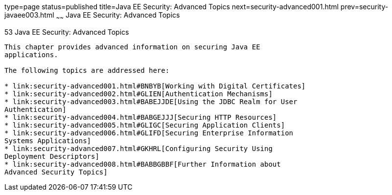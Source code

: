 type=page
status=published
title=Java EE Security: Advanced Topics
next=security-advanced001.html
prev=security-javaee003.html
~~~~~~
Java EE Security: Advanced Topics
=================================

[[GJJWX]]

[[java-ee-security-advanced-topics]]
53 Java EE Security: Advanced Topics
------------------------------------


This chapter provides advanced information on securing Java EE
applications.

The following topics are addressed here:

* link:security-advanced001.html#BNBYB[Working with Digital Certificates]
* link:security-advanced002.html#GLIEN[Authentication Mechanisms]
* link:security-advanced003.html#BABEJJDE[Using the JDBC Realm for User
Authentication]
* link:security-advanced004.html#BABGEJJJ[Securing HTTP Resources]
* link:security-advanced005.html#GLIGC[Securing Application Clients]
* link:security-advanced006.html#GLIFD[Securing Enterprise Information
Systems Applications]
* link:security-advanced007.html#GKHRL[Configuring Security Using
Deployment Descriptors]
* link:security-advanced008.html#BABBGBBF[Further Information about
Advanced Security Topics]
